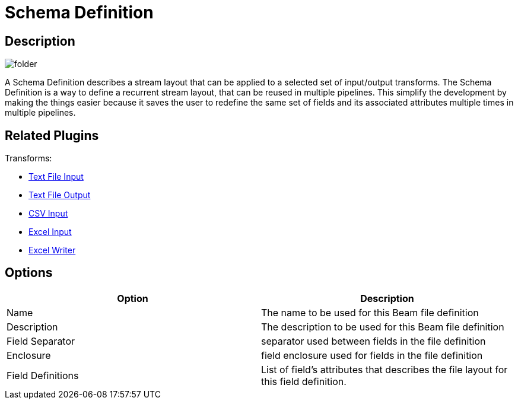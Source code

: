 ////
Licensed to the Apache Software Foundation (ASF) under one
or more contributor license agreements.  See the NOTICE file
distributed with this work for additional information
regarding copyright ownership.  The ASF licenses this file
to you under the Apache License, Version 2.0 (the
"License"); you may not use this file except in compliance
with the License.  You may obtain a copy of the License at
  http://www.apache.org/licenses/LICENSE-2.0
Unless required by applicable law or agreed to in writing,
software distributed under the License is distributed on an
"AS IS" BASIS, WITHOUT WARRANTIES OR CONDITIONS OF ANY
KIND, either express or implied.  See the License for the
specific language governing permissions and limitations
under the License.
////
:imagesdir: ../../assets/images/
:page-pagination:
:description: A Schema File Definition describes a stream layout that can be applied to a selected set of input/output transforms. The Schema Definition is a way to define a recurrent stream layout that can be reused around multiple pipelines by making the things easier by nit requiring the user to redefine if multiple times.

= Schema Definition

== Description

image:icons/folder.svg[]

A Schema Definition describes a stream layout that can be applied to a selected set of input/output transforms. The Schema Definition is a way to define a recurrent stream layout, that can be reused in multiple pipelines. This simplify the development by making the things easier because it saves the user to redefine the same set of fields and its associated attributes multiple times in multiple pipelines.


== Related Plugins

Transforms:

* xref:pipeline/transforms/textfileinput.adoc[Text File Input]
* xref:pipeline/transforms/textfileoutput.adoc[Text File Output]
* xref:pipeline/transforms/csvinput.adoc[CSV Input]
* xref:pipeline/transforms/excelinput.adoc[Excel Input]
* xref:pipeline/transforms/excelwriter.adoc[Excel Writer]

== Options

[options="header"]
|===
|Option |Description
|Name|The name to be used for this Beam file definition
|Description|The description to be used for this Beam file definition
|Field Separator|separator used between fields in the file definition
|Enclosure|field enclosure used for fields in the file definition
|Field Definitions|List of field's attributes that describes the file layout for this field definition.
|===

////
== Samples

* beam/pipelines/complex.hpl
* beam/pipelines/generate-synthetic-data.hpl
* beam/pipelines/input-process-output.hpl
* beam/pipelines/switch-case.hpl
* beam/pipelines/unbounded-synthetic-data.hpl
////